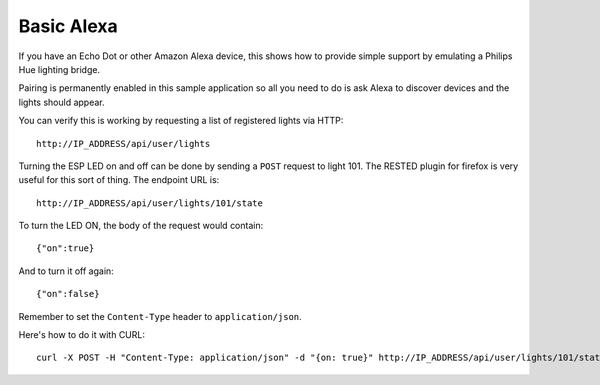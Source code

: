 Basic Alexa
===========

If you have an Echo Dot or other Amazon Alexa device, this shows how to provide simple support
by emulating a Philips Hue lighting bridge.

Pairing is permanently enabled in this sample application so all you need to do is ask Alexa to
discover devices and the lights should appear.

You can verify this is working by requesting a list of registered lights via HTTP::

   http://IP_ADDRESS/api/user/lights


Turning the ESP LED on and off can be done by sending a ``POST`` request to light 101.
The RESTED plugin for firefox is very useful for this sort of thing. The endpoint URL is::

   http://IP_ADDRESS/api/user/lights/101/state

To turn the LED ON, the body of the request would contain::

   {"on":true}

And to turn it off again::

   {"on":false}

Remember to set the ``Content-Type`` header to ``application/json``.

Here's how to do it with CURL::

   curl -X POST -H "Content-Type: application/json" -d "{on: true}" http://IP_ADDRESS/api/user/lights/101/state

